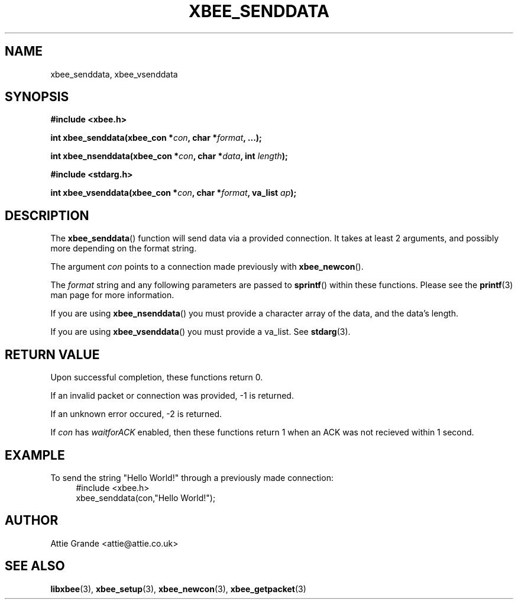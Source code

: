 .\" libxbee - a C library to aid the use of Digi's Series 1 XBee modules
.\"           running in API mode (AP=2).
.\" 
.\" Copyright (C) 2009  Attie Grande (attie@attie.co.uk)
.\" 
.\" This program is free software: you can redistribute it and/or modify
.\" it under the terms of the GNU General Public License as published by
.\" the Free Software Foundation, either version 3 of the License, or
.\" (at your option) any later version.
.\" 
.\" This program is distributed in the hope that it will be useful,
.\" but WITHOUT ANY WARRANTY; without even the implied warranty of
.\" MERCHANTABILITY or FITNESS FOR A PARTICULAR PURPOSE.  See the
.\" GNU General Public License for more details.
.\" 
.\" You should have received a copy of the GNU General Public License
.\" along with this program.  If not, see <http://www.gnu.org/licenses/>.
.TH XBEE_SENDDATA 3  2009-11-01 "GNU" "Linux Programmer's Manual"
.SH NAME
xbee_senddata, xbee_vsenddata
.SH SYNOPSIS
.B #include <xbee.h>
.sp
.BI "int xbee_senddata(xbee_con *" con ", char *" format ", ...);"
.sp
.BI "int xbee_nsenddata(xbee_con *" con ", char *" data ", int " length ");"
.sp
.B #include <stdarg.h>
.sp
.BI "int xbee_vsenddata(xbee_con *" con ", char *" format ", va_list " ap ");
.ad b
.SH DESCRIPTION
The
.BR xbee_senddata ()
function will send data via a provided connection.
It takes at least 2 arguments, and possibly more depending on the format string.
.sp
The argument
.I con
points to a connection made previously with
.BR xbee_newcon ().
.sp
The
.I format
string and any following parameters are passed to
.BR sprintf ()
within these functions.
Please see the
.BR printf (3)
man page for more information.
.sp
If you are using
.BR xbee_nsenddata ()
you must provide a character array of the data, and the data's length.
.sp
If you are using
.BR xbee_vsenddata ()
you must provide a va_list. See
.BR stdarg (3).
.SH "RETURN VALUE"
Upon successful completion, these functions return 0.
.sp
If an invalid packet or connection was provided, -1 is returned.
.sp
If an unknown error occured, -2 is returned.
.sp
If
.I con
has
.I waitforACK
enabled, then these functions return 1 when an ACK was not recieved within 1 second.
.SH EXAMPLE
To send the string "Hello World!" through a previously made connection:
.in +4n
.nf
#include <xbee.h>
xbee_senddata(con,"Hello World!");
.fi
.in
.SH AUTHOR
Attie Grande <attie@attie.co.uk> 
.SH "SEE ALSO"
.BR libxbee (3),
.BR xbee_setup (3),
.BR xbee_newcon (3),
.BR xbee_getpacket (3)
